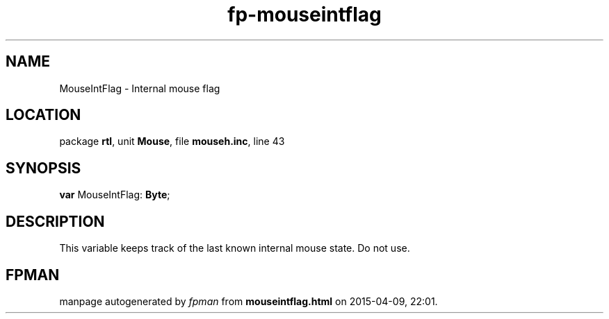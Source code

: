 .\" file autogenerated by fpman
.TH "fp-mouseintflag" 3 "2014-03-14" "fpman" "Free Pascal Programmer's Manual"
.SH NAME
MouseIntFlag - Internal mouse flag
.SH LOCATION
package \fBrtl\fR, unit \fBMouse\fR, file \fBmouseh.inc\fR, line 43
.SH SYNOPSIS
\fBvar\fR MouseIntFlag: \fBByte\fR;

.SH DESCRIPTION
This variable keeps track of the last known internal mouse state. Do not use.


.SH FPMAN
manpage autogenerated by \fIfpman\fR from \fBmouseintflag.html\fR on 2015-04-09, 22:01.

